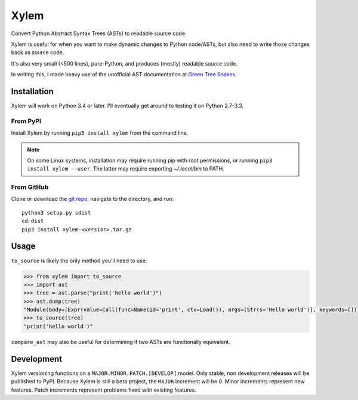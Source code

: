 .. |pypi| image:: https://img.shields.io/pypi/v/xylem.svg
.. _pypi: https://pypi.python.org/pypi/xylem
.. |license| image:: https://img.shields.io/github/license/arantonitis/xylem.svg
.. _license: https://github.com/arantonitis/xylem/tree/master/LICENSE

Xylem
*****
|pypi|_ |license|_

Convert Python Abstract Syntax Trees (ASTs) to readable source code.

Xylem is useful for when you want to make dynamic changes to Python code/ASTs, but also need to write those changes back as source code.

It's also very small (<500 lines), pure-Python, and produces (mostly) readable source code.

In writing this, I made heavy use of the unofficial AST documentation at `Green Tree Snakes`_.

.. _Green Tree Snakes: https://greentreesnakes.readthedocs.io

Installation
============
Xylem will work on Python 3.4 or later. I'll eventually get around to testing it on Python 2.7-3.3.

From PyPI
---------
Install Xylem by running ``pip3 install xylem`` from the command line.

.. note::

   On some Linux systems, installation may require running pip with root permissions, or running ``pip3 install xylem --user``. The latter may require exporting `~/.local/bin` to PATH.
   
From GitHub
-----------
Clone or download the `git repo`_, navigate to the directory, and run::

    python3 setup.py sdist
    cd dist
    pip3 install xylem-<version>.tar.gz
    
.. _git repo: https://github.com/arantonitis/xylem

Usage
=====
``to_source`` is likely the only method you'll need to use:

.. code-block:: python

    >>> from xylem import to_source
    >>> import ast
    >>> tree = ast.parse("print('hello world')")
    >>> ast.dump(tree)
    "Module(body=[Expr(value=Call(func=Name(id='print', ctx=Load()), args=[Str(s='Hello world')], keywords=[]))])"
    >>> to_source(tree)
    "print('hello world')"

``compare_ast`` may also be useful for determining if two ASTs are functionally equivalent.

Development
===========
Xylem versioning functions on a ``MAJOR.MINOR.PATCH.[DEVELOP]`` model. Only stable, non development releases will be published to PyPI. Because Xylem is still a beta project, the ``MAJOR`` increment will be 0. Minor increments represent new features. Patch increments represent problems fixed with existing features.
